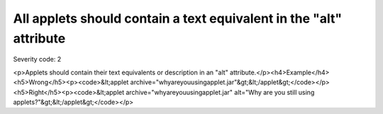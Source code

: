 ===============================
All applets should contain a text equivalent in the "alt" attribute
===============================

Severity code: 2

.. php:class:: appletContainsTextEquivalentInAlt

<p>Applets should contain their text equivalents or description in an "alt" attribute.</p><h4>Example</h4><h5>Wrong</h5><p><code>&lt;applet archive="whyareyouusingapplet.jar"&gt;&lt;/applet&gt;</code></p><h5>Right</h5><p><code>&lt;applet archive="whyareyouusingapplet.jar" alt="Why are you still using applets?"&gt;&lt;/applet&gt;</code></p>
